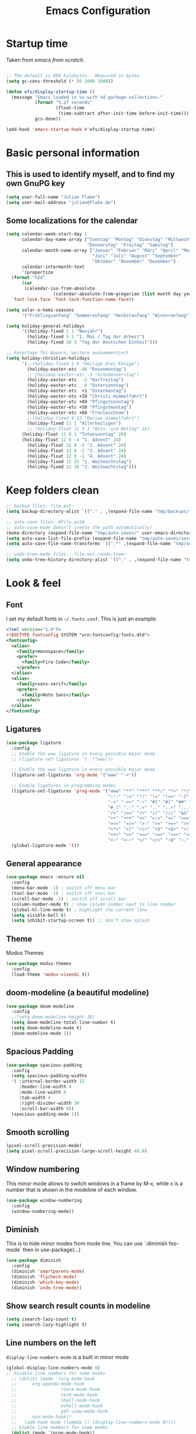 #+TITLE: Emacs Configuration
#+STARTUP: content
#+PROPERTY: header-args :tangle yes
#+TODO: TODO COMMENT

* Startup time

Taken from /emacs from scratch/.
#+begin_src emacs-lisp

  ;; The default is 800 kilobytes.  Measured in bytes.
  (setq gc-cons-threshold (* 50 1000 1000))

  (defun efs/display-startup-time ()
    (message "Emacs loaded in %s with %d garbage collections."
             (format "%.2f seconds"
                     (float-time
                      (time-subtract after-init-time before-init-time)))
             gcs-done))

  (add-hook 'emacs-startup-hook #'efs/display-startup-time)

#+end_src

#+RESULTS:
| efs/display-startup-time |

* Basic personal information
  
** This is used to identify myself, and to find my own GnuPG key
  
#+begin_src emacs-lisp
  (setq user-full-name "Julian Flake")
  (setq user-mail-address "julian@flake.de")
#+end_src

** Some localizations for the calendar
#+begin_src emacs-lisp
  (setq calendar-week-start-day 1
        calendar-day-name-array ["Sonntag" "Montag" "Dienstag" "Mittwoch"
                                 "Donnerstag" "Freitag" "Samstag"]
        calendar-month-name-array ["Januar" "Februar" "März" "April" "Mai"
                                   "Juni" "Juli" "August" "September"
                                   "Oktober" "November" "Dezember"]
        calendar-intermonth-text
        '(propertize
  	(format "%2d"
  		(car
  		 (calendar-iso-from-absolute
                    (calendar-absolute-from-gregorian (list month day year)))))
  	'font-lock-face 'font-lock-function-name-face))

  (setq solar-n-hemi-seasons
        '("Frühlingsanfang" "Sommeranfang" "Herbstanfang" "Winteranfang"))

  (setq holiday-general-holidays
        '((holiday-fixed 1 1 "Neujahr")
          (holiday-fixed 5 1 "1. Mai / Tag der Arbeit")
          (holiday-fixed 10 3 "Tag der Deutschen Einheit")))

  ;; Feiertage für Bayern, weitere auskommentiert
  (setq holiday-christian-holidays
        '(;;(holiday-fixed 1 6 "Heilige Drei Könige")
          (holiday-easter-etc -48 "Rosenmontag")
          ;; (holiday-easter-etc -3 "Gründonnerstag")
          (holiday-easter-etc  -2 "Karfreitag")
          (holiday-easter-etc   0 "Ostersonntag")
          (holiday-easter-etc  +1 "Ostermontag")
          (holiday-easter-etc +39 "Christi Himmelfahrt")
          (holiday-easter-etc +49 "Pfingstsonntag")
          (holiday-easter-etc +50 "Pfingstmontag")
          (holiday-easter-etc +60 "Fronleichnam")
          ;;(holiday-fixed 8 15 "Mariae Himmelfahrt")
          (holiday-fixed 11 1 "Allerheiligen")
          ;; (holiday-float 11 3 1 "Buss- und Bettag" 16)
    	(holiday-float 11 0 1 "Totensonntag" 20)
    	(holiday-float 12 0 -4 "1. Advent" 24)
          (holiday-float 12 0 -3 "2. Advent" 24)
          (holiday-float 12 0 -2 "3. Advent" 24)
          (holiday-float 12 0 -1 "4. Advent" 24)
          (holiday-fixed 12 25 "1. Weihnachtstag")
          (holiday-fixed 12 26 "2. Weihnachtstag")))
#+end_src
* Keep folders clean

#+begin_src emacs-lisp
  ;; backup files: file.ext~
  (setq backup-directory-alist `(("." . ,(expand-file-name "tmp/backups/" user-emacs-directory))))

  ;; auto-save files: #file.ext#
  ;; auto-save-mode doesn't create the path automatically!
  (make-directory (expand-file-name "tmp/auto-saves/" user-emacs-directory) t)
  (setq auto-save-list-file-prefix (expand-file-name "tmp/auto-saves/sessions/" user-emacs-directory))
  (setq auto-save-file-name-transforms `((".*" ,(expand-file-name "tmp/auto-saves/" user-emacs-directory) t)))

  ;; undo-tree-mode files: .file.ext.~undo-tree~
  (setq undo-tree-history-directory-alist `(("." . ,(expand-file-name "tmp/undo-tree/" user-emacs-directory))))
#+end_src

* Look & feel
** Font

I set my default fonts in ~~/.fonts.conf~. This is just an example:

#+begin_src xml :tangle no
  <?xml version="1.0"?>
  <!DOCTYPE fontconfig SYSTEM "urn:fontconfig:fonts.dtd">
  <fontconfig>
    <alias>
      <family>monospace</family>
      <prefer>
        <family>Fira Code</family>
      </prefer>
    </alias>
    <alias>
      <family>sans-serif</family>
      <prefer>
        <family>Noto Sans</family>
      </prefer>
    </alias>
  </fontconfig>
#+end_src

** Ligatures

#+begin_src emacs-lisp
  (use-package ligature
    :config
    ;; Enable the www ligature in every possible major mode
    ;; (ligature-set-ligatures 't '("www"))

    ;; Enable the www ligature in every possible major mode
    (ligature-set-ligatures 'org-mode '("www" "->"))

    ;; Enable ligatures in programming modes
    (ligature-set-ligatures 'prog-mode '("www" "**" "***" "**/" "*>" "*/" "\\\\" "\\\\\\" "{-" "::"
                                         ":::" ":=" "!!" "!=" "!==" "-}" "----" "-->" "->" "->>"
                                         "-<" "-<<" "-~" "#{" "#[" "##" "###" "####" "#(" "#?" "#_"
                                         "#_(" ".-" ".=" ".." "..<" "..." "?=" "??" ";;" "/*" "/**"
                                         "/=" "/==" "/>" "//" "///" "&&" "||" "||=" "|=" "|>" "^=" "$>"
                                         "++" "+++" "+>" "=:=" "==" "===" "==>" "=>" "=>>" "<="
                                         "=<<" "=/=" ">-" ">=" ">=>" ">>" ">>-" ">>=" ">>>" "<*"
                                         "<*>" "<|" "<|>" "<$" "<$>" "<!--" "<-" "<--" "<->" "<+"
                                         "<+>" "<=" "<==" "<=>" "<=<" "<>" "<<" "<<-" "<<=" "<<<"
                                         "<~" "<~~" "</" "</>" "~@" "~-" "~>" "~~" "~~>" "%%"))
    (global-ligature-mode 't))
#+end_src

** General appearance

#+begin_src emacs-lisp
  (use-package emacs :ensure nil
    :config
    (menu-bar-mode -1) ; switch off menu bar
    (tool-bar-mode -1) ; switch off tool bar
    (scroll-bar-mode -1) ; switch off scroll bar
    (column-number-mode t) ; show column number next to line number
    (global-hl-line-mode t) ; highlight the current line
    (setq visible-bell t)
    (setq inhibit-startup-screen t)) ;; don't show splash
#+end_src

** Theme
Modus Themes
#+begin_src emacs-lisp
  (use-package modus-themes
    :config
    (load-theme 'modus-vivendi t))
#+end_src

** doom-modeline (a beautiful modeline)

#+begin_src emacs-lisp
  (use-package doom-modeline
    :config
    ;;(setq doom-modeline-height 18)
    (setq doom-modeline-total-line-number t)
    (setq doom-modeline-mu4e t)
    (doom-modeline-mode 1))
#+end_src

** Spacious Padding
#+begin_src emacs-lisp
  (use-package spacious-padding
    :config
    (setq spacious-padding-widths
  	'( :internal-border-width 15
  	   :header-line-width 4
  	   :mode-line-width 6
  	   :tab-width 4
  	   :right-divider-width 30
  	   :scroll-bar-width 8))
    (spacious-padding-mode 1))
#+end_src

** Smooth scrolling

#+begin_src emacs-lisp
  (pixel-scroll-precision-mode)
  (setq pixel-scroll-precision-large-scroll-height 40.0)
#+end_src

** Window numbering
This minor mode allows to switch windows in a frame by M-x, while x is a number that is shown in the modeline of each window.
#+begin_src emacs-lisp
  (use-package window-numbering
    :config
    (window-numbering-mode))
#+end_src

** Diminish

This is to hide minor modes from mode line. You can use `:diminish foo-mode` then in use-package(...)

#+begin_src emacs-lisp
  (use-package diminish
    :config
    (diminish 'smartparens-mode)
    (diminish 'flycheck-mode)
    (diminish 'which-key-mode)
    (diminish 'undo-tree-mode))
#+end_src
   
** Show search result counts in modeline

#+begin_src emacs-lisp
  (setq isearch-lazy-count t)
  (setq isearch-lazy-highlight t)
#+end_src

** Line numbers on the left
   
=display-line-numbers-mode= is a built in minor mode

#+begin_src emacs-lisp
  (global-display-line-numbers-mode 0)
  ;; Disable line numbers for some modes
    ;; (dolist (mode '(org-mode-hook
    ;; 		org-agenda-mode-hook
    ;;                 vterm-mode-hook
    ;;                 term-mode-hook
    ;;                 shell-mode-hook
    ;;                 eshell-mode-hook
    ;;                 pdf-view-mode-hook
    ;; 		nov-mode-hook))
    ;;   (add-hook mode (lambda () (display-line-numbers-mode 0))))
    ;; Enable line numbers for some modes
    (dolist (mode '(prog-mode-hook))
      (add-hook mode (lambda ()
  		     (display-line-numbers-mode 1))))
#+end_src

** Smart paranthesis & Highlight (rainbowishly) parenthesis

An alternative to /smartparens/ is /paren/.

#+begin_src emacs-lisp
  (use-package smartparens
    :config
    (progn
      (require 'smartparens-config)
      (smartparens-global-mode t)
      (show-paren-mode t)))
#+end_src

#+begin_src emacs-lisp
  (use-package rainbow-delimiters
    :config
    (add-hook 'prog-mode-hook #'rainbow-delimiters-mode))
#+end_src

** All-the-icons

You must run 'M-x all-the-icons-install-fonts' to actually download the icons to '~/.local/share/fonts/'.

#+begin_src emacs-lisp
  (use-package all-the-icons)
  (use-package all-the-icons-completion
    :config (all-the-icons-completion-mode))
#+end_src

** COMMENT Highlight indent guides
#+begin_src emacs-lisp :tangle no
  (use-package highlight-indent-guides
    :config
    (setq highlight-indent-guides-method 'character)
    ;; To enable automatically in most programming modes:
    (add-hook 'prog-mode-hook 'highlight-indent-guides-mode))
#+end_src

** Olivetti mode (writing environment)

#+begin_src emacs-lisp
  (use-package olivetti)
#+end_src

* Org mode
** Org Mode basics: Look&Feel, task management, capture templates, LaTex export
*** Org's basics & Look & Feel

#+begin_src emacs-lisp
  (defun jf/org-setup-look-and-feel ()
    (set-face-underline 'org-ellipsis nil)
    (setq org-ellipsis " …")
    (setq org-startup-indented t)
    (setq org-startup-truncated nil)
    (setq org-src-tab-acts-natively t)
    (setq org-ctrl-k-protect-subtree t)
    (setq org-return-follows-link t)
    (setq org-num-skip-unnumbered t)
    (setq org-num-skip-tags (list "ignore" "noexport" "unnumbered"))
    (setq org-goto-interface 'outline-path-completion)
    (setq org-cite-global-bibliography '("~/Documents/Literatur/Literatur.bib"))
    (add-hook 'org-mode-hook (lambda ()
       			     (visual-line-mode 1)
  			     (variable-pitch-mode 1)))
    ;; Force to fixed-pitch certain elements in org mode, when I switch to variable-pitch-mode
    ;; To find the face at point, use 'C-u C-x =' (~what-cursor-position~ with prefix)
    (custom-theme-set-faces
     'user
     '(org-block ((t (:inherit fixed-pitch))))
     '(org-block-begin-line ((t (:inherit shadow fixed-pitch))))
     '(org-block-end-line ((t (:inherit shadow fixed-pitch))))
     '(org-checkbox ((t (:inherit (fixed-pitch)))))
     '(org-code ((t (:inherit (shadow fixed-pitch)))))
     '(org-date ((t (:inherit (fixed-pitch)))))
     '(org-document-info ((t (:foreground "dark orange"))))
     '(org-document-info-keyword ((t (:inherit (shadow fixed-pitch)))))
     '(org-done ((t (:inherit (fixed-pitch)))))
     '(org-drawer ((t (:inherit (fixed-pitch)))))
     '(org-formula ((t (:inherit (fixed-pitch)))))
     '(org-indent ((t (:inherit (org-hide fixed-pitch)))))
     '(org-link ((t (:foreground "royal blue" :underline t))))
     '(org-meta-line ((t (:inherit (font-lock-comment-face fixed-pitch)))))
     '(org-property-value ((t (:inherit fixed-pitch))) t)
     '(org-special-keyword ((t (:inherit (font-lock-comment-face fixed-pitch)))))
     '(org-table ((t (:inherit fixed-pitch :foreground "#83a598"))))
     '(org-tag ((t (:inherit (shadow fixed-pitch) :weight bold :height 0.8))))
     '(org-target ((t (:inherit (fixed-pitch)))))
     '(org-todo ((t (:inherit (fixed-pitch)))))
     '(org-verbatim ((t (:inherit (shadow fixed-pitch))))))
        
    ;; beautiful bullets
    (use-package org-superstar
      :config
      (add-hook 'org-mode-hook (lambda () (org-superstar-mode 1)))))
#+end_src

*** Task Management, Agenda, Archive, Refiling

#+begin_src emacs-lisp
  (defun jf/org-setup-task-management-and-agenda ()
    ;; Task management
    (setq org-directory "~/org")
    (setq org-default-notes-file (concat org-directory "/inbox.org"))
    (setq org-tag-alist '(("direct" . ?d)
                          ("personal" . ?p)
                          ("house" . ?h)
                          ("promotion" . ?P)
                          ("reading" . ?r)
                          ("work" . ?w)
                          ("teaching" . ?t)
                          ("sail" . ?S)
                          ("nerdism" . ?n)))
    (setq org-todo-keywords '((sequence "TODO(t)" "FREQ(f)" "EVNT(e)" "PROJ(p)" "WAIT(w/!)" "|" "SKIP(s!)" "DONE(d!)" "CNCL(c/!)")))
    (setq org-todo-repeat-to-state t)
    (setq org-log-done 'time)
    (setq org-log-into-drawer t)

    ;; Agenda
    (setq org-agenda-files '("~/org/gtd.org"
                             "~/org/tickler.org"
                             "~/org/inbox.org"
                             "~/org/calendar.org"))
    ;; the file calendar.org is read-only, allow this file-local-variable to be set.
    ;; See Troubleshooting section in README.org at https://gitlab.com/hperrey/khalel/
    (setq safe-local-variable-values
          (quote
           ((buffer-read-only . 1))))

    (setq org-agenda-window-setup 'current-window)
    (setq org-agenda-span 1)
    (setq org-agenda-time-grid
          '((daily today require-timed remove-match)
            (800 1000 1200 1400 1600 1800 2000)
            " ┄┄┄┄┄ " "┄┄┄┄┄┄┄┄┄┄┄┄┄┄┄"))
    (setq org-agenda-include-diary nil)
    (setq org-agenda-custom-commands
          '(
            ("w" "Weekly cleanup" todo "CNCL|DONE")
  	  ("d" "Deadlines" agenda "Show deadlines"
  	   ((org-agenda-span 'year)
  	    (org-agenda-time-grid nil)
  	    (org-agenda-show-all-dates nil)
  	    (org-agenda-entry-types '(:deadline)) ;; this entry excludes :scheduled
  	    (org-deadline-warning-days 0)))
            ("c" "Important events" agenda* nil
             ((org-agenda-files '("~/org/calendar.org"))
              (org-agenda-span 7)
              (org-agenda-skip-function '(org-agenda-skip-entry-if
                                          'regexp ":C3RE:\\|:AfH:\\|:Mond:"))))
            ("C" "All events" agenda* nil
             ((org-agenda-files '("~/org/calendar.org"))
              (org-agenda-span 7)))))

    (setq org-stuck-projects '("-noproject+LEVEL=2/-DONE-FREQ"
                               ("TODO" "NEXT")
                               nil ""))
    (setq org-deadline-warning-days 7)
    ;; Refiling
    (setq org-refile-targets (quote (("~/org/gtd.org" :maxlevel . 4)
                                     ("~/org/someday.org" :maxlevel . 1)
                                     ("~/org/tickler.org" :maxlevel . 1))))
    (setq org-refile-use-outline-path 'file)
    (setq org-refile-allow-creating-parent-nodes 'confirm)
    (setq org-outline-path-complete-in-steps nil)

    ;; Archive
    (setq org-archive-location (concat org-directory "/archive/archive-" (format-time-string "%Y" (current-time)) ".org::datetree/")))
#+end_src

*** Safe elisp org-links

#+begin_src emacs-lisp
  (defun jf/org-setup-safe-elisp-links ()
    (setq org-confirm-elisp-link-whitelist
  	'("(khalel-edit-calendar-event)"
  	  "(progn (khalel-run-vdirsyncer) (khalel-import-events))"
  	  "(org-roam-dailies-goto-yesterday)"
  	  "(mu4e)"
  	  "(org-agenda-list)"))

    (setq org-confirm-elisp-link-not-regexp
  	(mapconcat 'identity org-confirm-elisp-link-whitelist "\\|")))
#+end_src

*** Org capture templates

#+begin_src emacs-lisp
  (defun jf/org-setup-capture-templates ()
    (setq org-capture-templates
  	'(
    	  ("t" "Todo" entry (file "~/org/inbox.org")
             "* TODO %?\n  %i")
    	  ("m" "Todo from Mail" entry (file "~/org/inbox.org")
             "* TODO %?\nSCHEDULED: %t\nMail from %:fromname: %a")
    	  ("l" "Todo with Link" entry (file "~/org/inbox.org")
             "* TODO %?\nSCHEDULED: %t\nLink: %a"))))
#+end_src

*** LaTeX export classes + beamer support

#+begin_src emacs-lisp
  (defun jf/org-setup-latex-export ()
    ;; use luatex as LaTeX Compiler
    (setq org-latex-compiler "lualatex")

    ;; Include e set (or known email address)
    (setq org-export-with-email t)

    ;; compile latex in foreground to directly retrieve compilation errors
    (setq org-export-in-background nil)

    ;; use emacs's font-locking for syntax highlighting in LaTeX exports
    (setq org-latex-src-block-backend 'engraved)

    ;; ox-latex: Add KomaScript to the known classes
    (with-eval-after-load 'ox-latex
      (add-to-list 'org-latex-classes '("scrbook"
                                	      "\\documentclass[11pt]{scrbook}"
                                	      ("\\chapter{%s}" . "\\chapter*{%s}")
                                	      ("\\section{%s}" . "\\section*{%s}")
                                	      ("\\subsection{%s}" . "\\subsection*{%s}")
                                	      ("\\subsubsection{%s}" . "\\subsubsection*{%s}")
                                	      ("\\paragraph{%s}" . "\\paragraph*{%s}")
                                	      ("\\subparagraph{%s}" . "\\subparagraph*{%s}"))))
    (with-eval-after-load 'ox-latex
      (add-to-list 'org-latex-classes '("scrartcl"
                                	      "\\documentclass[11pt]{scrartcl}"
                                	      ("\\section{%s}" . "\\section*{%s}")
                                	      ("\\subsection{%s}" . "\\subsection*{%s}")
                                	      ("\\subsubsection{%s}" . "\\subsubsection*{%s}")
                                	      ("\\paragraph{%s}" . "\\paragraph*{%s}")
                                	      ("\\subparagraph{%s}" . "\\subparagraph*{%s}"))))
    (with-eval-after-load 'ox-latex
      (add-to-list 'org-latex-classes '("moderncv"
                                	      "\\documentclass{moderncv}"
                                	      ("\\section{%s}" . "\\section*{%s}")
        				      ("\\subsection{%s}" . "\\subsection{%s}"))))
    (with-eval-after-load 'ox-latex
      (add-to-list 'org-latex-classes '("my-beamer"
                          	      "\\documentclass[presentation,aspectratio=169,allowframebreaks]{beamer}
          \\usepackage{pdfpages}
          \\institute[RGSE]{University of Koblenz, Research Group Software Engineering}
          \\setbeamertemplate{caption}{\\raggedright\\insertcaption\\par}
          \\beamertemplatenavigationsymbolsempty%
          \\addtobeamertemplate{navigation symbols}{}{%
              \\usebeamerfont{footline}%
              \\usebeamercolor[fg]{footline}%
              \\hspace{1em}%
              \\insertframenumber % / \\inserttotalframenumber%
          }
          \\setbeamertemplate{section page}{%
            \\begin{centering}%
              \\begin{beamercolorbox}[sep=12pt,center]{section title}%
                \\usebeamerfont{section title}\\insertsection\\par%
              \\end{beamercolorbox}%
            \\end{centering}%
          }%
          \\AtBeginSection[]{%
           \\begin{frame}%
             \\sectionpage%
           \\end{frame}%
          }%"
                          	      ("\\section{%s}" . "\\section*{%s}")
                          	      ("\\subsection{%s}" . "\\subsection*{%s}")
                          	      ("\\subsubsection{%s}" . "\\subsubsection*{%s}"))))

    ;; add beamer to the export backends
    (add-to-list 'org-export-backends 'beamer)
    (setq org-beamer-environments-extra
  	'(("onlyenv" "O" "\\begin{onlyenv}%a" "\\end{onlyenv}")))

    ;; koma-letter
    (eval-after-load 'ox '(require 'ox-koma-letter))

    (eval-after-load 'ox-koma-letter
      '(progn
         (add-to-list 'org-latex-classes
                      '("my-koma-letter"
        		      "\\documentclass[11pt,parskip,DIV=15,fromalign=right]\{scrlttr2\}
        \\usepackage[german]{babel}
        \\renewcommand{\\familydefault}{\\sfdefault}
               \[DEFAULT-PACKAGES]
               \[PACKAGES]
               \[EXTRA]"))

         (setq org-koma-letter-default-class "my-koma-letter"))))
#+end_src

*** Org babel
#+begin_src emacs-lisp
  (defun jf/org-setup-babel ()
    (org-babel-do-load-languages
     'org-babel-load-languages
     '((dot . t)
       (emacs-lisp .t)
       (java .t)
       (plantuml .t)
       (shell . t)
       (sqlite . t)
       (latex . t))))
#+end_src

*** Display PDF images inline

#+begin_src emacs-lisp
  (defun jf/org-setup-display-pdf-inline ()

    ;; Display PDF files inline
    ;; taken from https://stackoverflow.com/questions/15407485/inline-pdf-images-in-org-mode

    (add-to-list 'image-file-name-extensions "pdf")

    (setq org-image-actual-width 600)

    (setq org-imagemagick-display-command "convert -density 600 \"%s\" -thumbnail \"%sx%s>\" \"%s\"")
    (defun org-display-inline-images (&optional include-linked refresh beg end)
      "Display inline images.
    Normally only links without a description part are inlined, because this
    is how it will work for export.  When INCLUDE-LINKED is set, also links
    with a description part will be inlined.  This
    can be nice for a quick
    look at those images, but it does not reflect what exported files will look
    like.
    When REFRESH is set, refresh existing images between BEG and END.
    This will create new image displays only if necessary.
    BEG and END default to the buffer boundaries."
      (interactive "P")
      (unless refresh
        (org-remove-inline-images)
        (if (fboundp 'clear-image-cache) (clear-image-cache)))
      (save-excursion
        (save-restriction
  	(widen)
  	(setq beg (or beg (point-min)) end (or end (point-max)))
  	(goto-char beg)
  	(let ((re (concat "\\[\\[\\(\\(file:\\)\\|\\([./~]\\)\\)\\([^]\n]+?"
                            (substring (org-image-file-name-regexp) 0 -2)
                            "\\)\\]" (if include-linked "" "\\]")))
                old file ov img)
            (while (re-search-forward re end t)
              (setq old (get-char-property-and-overlay (match-beginning 1)
                                                       'org-image-overlay)
    		  file (expand-file-name
  			(concat (or (match-string 3) "") (match-string 4))))
              (when (file-exists-p file)
                (let ((file-thumb (format "%s%s_thumb.png" (file-name-directory file) (file-name-base file))))
  		(if (file-exists-p file-thumb)
                      (let ((thumb-time (nth 5 (file-attributes file-thumb 'string)))
                            (file-time (nth 5 (file-attributes file 'string))))
                        (if (time-less-p thumb-time file-time)
    			  (shell-command (format org-imagemagick-display-command
    						 file org-image-actual-width org-image-actual-width file-thumb) nil nil)))
                    (shell-command (format org-imagemagick-display-command
  					 file org-image-actual-width org-image-actual-width file-thumb) nil nil))
  		(if (and (car-safe old) refresh)
                      (image-refresh (overlay-get (cdr old) 'display))
                    (setq img (save-match-data (create-image file-thumb)))
                    (when img
                      (setq ov (make-overlay (match-beginning 0) (match-end 0)))
                      (overlay-put ov 'display img)
                      (overlay-put ov 'face 'default)
                      (overlay-put ov 'org-image-overlay t)
                      (overlay-put ov 'modification-hooks
  				 (list 'org-display-inline-remove-overlay))
                      (push ov org-inline-image-overlays)))))))))))
#+end_src

*** Finally setup org
#+begin_src emacs-lisp
  (use-package org :ensure nil ; already loaded, otherwise this won't get tangled
    ;; the bind may defer the package loading, see documentation (C-h f use-package RET)
    :bind (:map org-mode-map
      	      ("C-c C-<left>" . org-promote-subtree)
      	      ("C-c C-<right>" . org-demote-subtree)
  	      ("C-c ," . org-timestamp-inactive))
    :config
    (jf/org-setup-look-and-feel)
    (jf/org-setup-task-management-and-agenda)
    (jf/org-setup-safe-elisp-links)
    (jf/org-setup-capture-templates)
    (jf/org-setup-latex-export)
    (jf/org-setup-babel)
    (jf/org-setup-display-pdf-inline))
#+end_src

** Org mode exports: syntax highlighting with engrave-faces

For syntax highlighted source code blocks, I use the font-locking mode of emacs. The package engrave-faces contains LaTeX, Ansi and HTML faces.

#+begin_src emacs-lisp
  (use-package engrave-faces)
#+end_src

** Org mode scratch buffer

#+begin_src emacs-lisp
  (setq initial-scratch-message "* Org Mode Scratch Buffer\n\n")
  (setq initial-major-mode 'org-mode)
#+end_src

** org-roam
Build a second brain with org-roam.
#+begin_src emacs-lisp
  (use-package org-roam
    :after org
    :bind (("C-c n l" . org-roam-buffer-toggle)
           ("C-c n f" . org-roam-node-find)
           ("C-c n i" . org-roam-node-insert)
           ("C-c n c" . org-roam-capture)
           ("C-c n g" . org-roam-graph)
           ;; Dailies
           ("C-c n j" . org-roam-dailies-capture-date)
           :map org-mode-map
           ("C-M-i" . completion-at-point)
           :map org-roam-dailies-map
           ("Y" . org-roam-dailies-capture-yesterday)
           ("T" . org-roam-dailies-capture-tomorrow))
    :bind-keymap
    ("C-c n d" . org-roam-dailies-map)
    :config
    (setq org-roam-database-connector 'sqlite-builtin) ;; emacs 29 and newer
    (setq org-roam-directory (file-truename "~/org/roam/"))
    (setq org-roam-completion-everywhere t)
    ;; If you're using a vertical completion framework, you might want a more informative completion interface
    (setq org-roam-node-display-template (concat "${title:*} " (propertize "${tags:10}" 'face 'org-tag)))
    (org-roam-db-autosync-mode)
    (org-roam-setup)
    (org-roam-update-org-id-locations)
    (setq org-roam-capture-templates '(
                                       ("d" "default" plain "%?"
                                        :target (file+head
                                                 "%<%Y%m%d%H%M%S>-${slug}.org"
                                                 "#+title: ${title}\n")
                                        :unnarrowed t)
                                       ("n" "literature note" plain "%?"
                                        :target (file+head
                                                 "%(expand-file-name (or citar-org-roam-subdir \"\") org-roam-directory)/${citar-citekey}.org"
                                                 "#+title: [${citar-citekey}] ${note-title}\n#+filetags: literature_note\n\n")
                                        :unnarrowed t))) ; org-roam-capture-templates
    (require 'org-roam-dailies) ;; Ensure the keymap is available
    (setq org-roam-dailies-capture-templates '(
                                               ("d" "default" entry "* %?"
                                                :target
                                                (file+head "%<%Y-%m-%d_%A>.org" "#+title: %<%Y-%m-%d (%A)>\n#+filetags: daily\n\n- Links: [[id:b3cb74b2-a385-4132-a55e-8cf561eed9fc][Journaling]]\n* Träume\n* Daily Planing\n- [ ] Journal [[elisp:(org-roam-dailies-goto-yesterday 1)][yesterday]]\n- [ ] Process [[file:~/Syncthing/org/inbox.org][inbox]]\n- [ ] Check [[elisp:(mu4e)][mails]]\n- [ ] Check [[elisp:(org-agenda-list)][agenda]]\n* Emotionen\n** Drei Dinge, für die ich dankbar bin\n1. \n2. \n3. ")))) ; org-roam-dailies-capture-templaes
    ) ; org-roam
#+end_src

Visualize the org roam graph in browser.
#+begin_src emacs-lisp
  (use-package org-roam-ui
    :after org-roam
    :config
    (setq org-roam-ui-sync-theme t
  	org-roam-ui-follow t
  	org-roam-ui-update-on-save t
  	org-roam-ui-open-on-start t))
#+end_src

** ox-hugo

#+begin_src emacs-lisp
  (use-package ox-hugo)
#+end_src

** HTML Export

htmlize is used by org to export to HTML.
  
#+begin_src emacs-lisp
  (use-package htmlize)
#+end_src

** org-super-agenda

#+begin_src emacs-lisp
  (use-package org-super-agenda
    :config
    (setq org-super-agenda-groups
  	'(;; Each group has an implicit boolean OR operator between its selectors.
   	  (:name ""  ; Optionally specify section name
                   :time-grid t)  ; Items that appear on the time grid
  	  (:name "Direct Actions"
  		 :tag ("direct"))
  	  (:name "Work"
                   :tag ("work" "teaching"))
  	  (:name "Promotion"
                   :tag "promotion")
  	  (:name "Reading"
                   :category "reading")
  	  (:name "Personal"
                   :tag ("personal"))
  	  (:name "House Routines"
                   :tag "house")
  	  (:name "Sailing"
                   :tag "sail")
  	  ;; Groups supply their own section names when none are given
  	  (:todo "WAIT" :order 8)  ; Set order of this section
  	  ;; After the last group, the agenda will display items that didn't
  	  ;; match any of these groups, with the default order position of 99
  	  ))
    (org-super-agenda-mode))
#+end_src

** ox-extra (from org-contrib)

This is needed to allow for not exporting to latex those org headings that are tagged :ignore:.

#+begin_src emacs-lisp
  (use-package ox-extra :ensure org-contrib
    :after org
    :config
    (ox-extras-activate '(latex-header-blocks ignore-headlines)))
#+end_src

* Other major modes
** magit: Git support

#+begin_src emacs-lisp
  (use-package transient)
#+end_src

#+begin_src emacs-lisp
  (use-package magit
    :config
    ;; gpg signing is at transient level 5, default was to show up to level 4
    (setq transient-default-level 5))
#+end_src

** pdf-tools

#+begin_src emacs-lisp
  (use-package pdf-tools
    :ensure nil ;; use the system installed version (elpaca keyword)
    :config
    (require 'pdf-occur) ;; if I don't require pdf-occur before pdf-tools-install, I get a warning at startup
    (pdf-tools-install)
    :init
    (setq-default pdf-view-display-size 'fit-page))
#+end_src

** Biblio
Search for literature in literature databases like arxiv and dblp
#+begin_src emacs-lisp
  (use-package biblio)
#+end_src

** AucTeX
- https://github.com/progfolio/elpaca/issues/245
- https://github.com/progfolio/elpaca/wiki/auctex

#+begin_src emacs-lisp
  (use-package tex
    :ensure
    (auctex :repo "https://git.savannah.gnu.org/git/auctex.git" :branch "main"
  	  :pre-build (("make" "elpa"))
  	  :build (:not elpaca--compile-info) ;; Make will take care of this step
  	  :files ("*.el" "doc/*.info*" "etc" "images" "latex" "style")
  	  :version (lambda (_) (require 'tex-site) AUCTeX-version))
    :config
    (setq TeX-auto-save t)
    (setq TeX-parse-self t)
    (setq-default TeX-master nil)
    (setq TeX-engine 'luatex)
    ;; synctex
    (add-hook 'LaTeX-mode-hook 'TeX-source-correlate-mode)
    (setq TeX-source-correlate-method 'synctex)
    (setq TeX-source-correlate-start-server t)
    ;; pdf tools
    (setq TeX-view-program-selection '((output-pdf "PDF Tools")))
    (setq TeX-view-program-list '(("PDF Tools" TeX-pdf-tools-sync-view))))
#+end_src

** JustFile mode

Two modes:
- just-mode to edit justfiles
- justl.el to run just on justfiles

#+begin_src emacs-lisp
  (use-package just-mode)
  (use-package justl)
#+end_src

** web-mode & php-mode

#+begin_src emacs-lisp
  (use-package web-mode)
  (use-package php-mode)
#+end_src

** markdown-mode

#+begin_src emacs-lisp
  (use-package markdown-mode)
#+end_src

** yaml-mode

#+begin_src emacs-lisp
  (use-package yaml-mode)
#+end_src

** plantuml-mode

#+begin_src emacs-lisp
  (use-package plantuml-mode
    :config
    (setq org-plantuml-jar-path "~/Applications/plantuml.jar")
    (setq plantuml-default-exec-mode 'jar)
    (setq plantuml-output-type "svg"))
#+end_src

** COMMENT Platform.io
CLOSED: [2024-04-30 Tue 22:41]
Currently not in use, but pulls projectile as dependency. Therefore, I deactivated it
#+begin_src emacs-lisp
  ;; (use-package platformio-mode)
#+end_src

** GUIX

#+begin_src emacs-lisp
  (use-package guix)
  (use-package geiser)
  (use-package geiser-guile
    :config
    ;; Angenommen das Guix-Checkout ist in ~/git/guix.
    (with-eval-after-load 'geiser-guile
      (add-to-list 'geiser-guile-load-path "~/git/guix/master"))
    (with-eval-after-load 'yasnippet
      (add-to-list 'yas-snippet-dirs "~/git/guix/master/etc/snippets/yas"))
    (load-file "~/git/guix/master/etc/copyright.el"))
#+end_src

** ChatGPT Shell

Store the API key in .authinfo. ChatGPT and Dall-E use the same API key.

#+begin_src emacs-lisp
  (use-package chatgpt-shell
   :after shell-maker
   :config (setq chatgpt-shell-openai-key
  	       (auth-source-pick-first-password
  				 :host "api.openai.com")))
#+end_src

** COMMENT ement.el

#+begin_src emacs-lisp :tangle no
  (use-package ement)
#+end_src

** COMMENT JAVA LSP

#+begin_src emacs-lisp :tangle no
  ;;  (use-package projectile)
  ;;  (use-package flycheck)
  ;;  (use-package yasnippet :config (yas-global-mode))
  (use-package lsp-mode :hook ((lsp-mode . lsp-enable-which-key-integration)))
  (use-package hydra)
  ;;  (use-package company)
  (use-package lsp-ui)
  ;; (use-package which-key :config (which-key-mode))
  (use-package lsp-java :config (add-hook 'java-mode-hook 'lsp))
  (use-package dap-mode :after lsp-mode :config (dap-auto-configure-mode))
  ;; (use-package dap-java :ensure nil)
  ;; (use-package helm-lsp)
  ;; (use-package helm
  ;; :config (helm-mode))
  (use-package lsp-treemacs)
#+end_src

** eglot Java
The built-in LSP server

#+begin_src emacs-lisp
  (add-hook 'java-mode-hook 'eglot-java-mode)
  (add-hook 'eglot-java-mode-hook (lambda ()                                        
    (define-key eglot-java-mode-map (kbd "C-c l n") #'eglot-java-file-new)
    (define-key eglot-java-mode-map (kbd "C-c l x") #'eglot-java-run-main)
    (define-key eglot-java-mode-map (kbd "C-c l t") #'eglot-java-run-test)
    (define-key eglot-java-mode-map (kbd "C-c l N") #'eglot-java-project-new)
    (define-key eglot-java-mode-map (kbd "C-c l T") #'eglot-java-project-build-task)
    (define-key eglot-java-mode-map (kbd "C-c l R") #'eglot-java-project-build-refresh)))
#+end_src

* Minor modes & common packages
** savehist
Persist history over Emacs restarts. E.g. Vertico sorts by history position.
#+begin_src emacs-lisp
  (use-package emacs :ensure nil
    :config
    (savehist-mode 1))
#+end_src

** Vertico
(Vertical) Completion framework: Vertico is the successor of selectrum.
#+begin_src emacs-lisp
  (defun crm-indicator (args)
    (cons (format "[CRM%s] %s"
                  (replace-regexp-in-string
                   "\\`\\[.*?]\\*\\|\\[.*?]\\*\\'" ""
                   crm-separator)
                  (car args))
          (cdr args)))

  (use-package vertico
    :config
    ;; Different scroll margin
    ;;(setq vertico-scroll-margin 0)
    ;; Show more candidates
    (setq vertico-count 15)
    ;; Grow and shrink the Vertico minibuffer
    ;; (setq vertico-resize t)
    ;; Optionally enable cycling for `vertico-next' and `vertico-previous'.
    (setq vertico-cycle t)

    ;; Add prompt indicator to `completing-read-multiple'.
    ;; We display [CRM<separator>], e.g., [CRM,] if the separator is a comma.
    (advice-add #'completing-read-multiple :filter-args #'crm-indicator)

    ;; Do not allow the cursor in the minibuffer prompt
    (setq minibuffer-prompt-properties
          '(read-only t cursor-intangible t face minibuffer-prompt))
    (add-hook 'minibuffer-setup-hook #'cursor-intangible-mode)

    ;; Enable recursive minibuffers
    (setq enable-recursive-minibuffers t)

    (vertico-mode))
#+end_src

** Orderless
This package provides an orderless completion style that divides the pattern into space-separated components, and matches candidates that match all of the components in any order. [[https://github.com/oantolin/orderless]]
#+begin_src emacs-lisp
  (use-package orderless
    :init
    ;; Configure a custom style dispatcher (see the Consult wiki)
    ;; (setq orderless-style-dispatchers '(+orderless-dispatch)
    ;;       orderless-component-separator #'orderless-escapable-split-on-space)
    (setq completion-styles '(orderless basic)
          completion-category-defaults nil
          completion-category-overrides '((file (styles partial-completion)))))
#+end_src

** Consult
Completion allows you to quickly select an item from a list of candidates.

#+begin_src emacs-lisp
  ;; Example configuration for Consult
  (use-package consult
    ;; Replace bindings. Lazily loaded due by `use-package'.
    :bind (;; C-c bindings (mode-specific-map)
  	 ("C-c M-x" . consult-mode-command)
  	 ("C-c h" . consult-history)
  	 ("C-c k" . consult-kmacro)
  	 ;; ("C-c m" . consult-man) ; I use it for mu4e
  	 ("C-c i" . consult-info)
  	 ([remap Info-search] . consult-info)
  	 ;; C-x bindings (ctl-x-map)
  	 ("C-x M-:" . consult-complex-command)     ;; orig. repeat-complex-command
  	 ("C-x b" . consult-buffer)                ;; orig. switch-to-buffer
  	 ("C-x 4 b" . consult-buffer-other-window) ;; orig. switch-to-buffer-other-window
  	 ("C-x 5 b" . consult-buffer-other-frame)  ;; orig. switch-to-buffer-other-frame
  	 ("C-x r b" . consult-bookmark)            ;; orig. bookmark-jump
  	 ("C-x p b" . consult-project-buffer)      ;; orig. project-switch-to-buffer
  	 ;; Custom M-# bindings for fast register access
  	 ("M-#" . consult-register-load)
  	 ("M-'" . consult-register-store)          ;; orig. abbrev-prefix-mark (unrelated)
  	 ("C-M-#" . consult-register)
  	 ;; Other custom bindings
  	 ("M-y" . consult-yank-pop)                ;; orig. yank-pop
  	 ;; M-g bindings (goto-map)
  	 ("M-g e" . consult-compile-error)
  	 ("M-g f" . consult-flymake)               ;; Alternative: consult-flycheck
  	 ("M-g g" . consult-goto-line)             ;; orig. goto-line
  	 ("M-g M-g" . consult-goto-line)           ;; orig. goto-line
  	 ("M-g o" . consult-outline)               ;; Alternative: consult-org-heading
  	 ("M-g m" . consult-mark)
  	 ("M-g k" . consult-global-mark)
  	 ("M-g i" . consult-imenu)
  	 ("M-g I" . consult-imenu-multi)
  	 ;; M-s bindings (search-map)
  	 ("M-s d" . consult-find)
  	 ("M-s D" . consult-locate)
  	 ("M-s g" . consult-grep)
  	 ("M-s G" . consult-git-grep)
  	 ("M-s r" . consult-ripgrep)
  	 ("M-s l" . consult-line)
  	 ("M-s L" . consult-line-multi)
  	 ("M-s k" . consult-keep-lines)
  	 ("M-s u" . consult-focus-lines)
  	 ;; Isearch integration
  	 ("M-s e" . consult-isearch-history)
  	 :map isearch-mode-map
  	 ("M-e" . consult-isearch-history)         ;; orig. isearch-edit-string
  	 ("M-s e" . consult-isearch-history)       ;; orig. isearch-edit-string
  	 ("M-s l" . consult-line)                  ;; needed by consult-line to detect isearch
  	 ("M-s L" . consult-line-multi)            ;; needed by consult-line to detect isearch
  	 ;; Minibuffer history
  	 :map minibuffer-local-map
  	 ("M-s" . consult-history)                 ;; orig. next-matching-history-element
  	 ("M-r" . consult-history))                ;; orig. previous-matching-history-element

    ;; Enable automatic preview at point in the *Completions* buffer. This is
    ;; relevant when you use the default completion UI.
    :hook (completion-list-mode . consult-preview-at-point-mode)

    ;; The :init configuration is always executed (Not lazy)
    :init

    ;; Optionally configure the register formatting. This improves the register
    ;; preview for `consult-register', `consult-register-load',
    ;; `consult-register-store' and the Emacs built-ins.
    (setq register-preview-delay 0.5
  	register-preview-function #'consult-register-format)

    ;; Optionally tweak the register preview window.
    ;; This adds thin lines, sorting and hides the mode line of the window.
    (advice-add #'register-preview :override #'consult-register-window)

    ;; Use Consult to select xref locations with preview
    (setq xref-show-xrefs-function #'consult-xref
  	xref-show-definitions-function #'consult-xref)

    ;; Configure other variables and modes in the :config section,
    ;; after lazily loading the package.
    :config

    ;; Optionally configure preview. The default value
    ;; is 'any, such that any key triggers the preview.
    ;; (setq consult-preview-key 'any)
    ;; (setq consult-preview-key "M-.")
    ;; (setq consult-preview-key '("S-<down>" "S-<up>"))
    ;; For some commands and buffer sources it is useful to configure the
    ;; :preview-key on a per-command basis using the `consult-customize' macro.
    (consult-customize
     consult-theme :preview-key '(:debounce 0.2 any)
     consult-ripgrep consult-git-grep consult-grep
     consult-bookmark consult-recent-file consult-xref
     consult--source-bookmark consult--source-file-register
     consult--source-recent-file consult--source-project-recent-file
     ;; :preview-key "M-."
     :preview-key '(:debounce 0.4 any))

    ;; Optionally configure the narrowing key.
    ;; Both < and C-+ work reasonably well.
    (setq consult-narrow-key "<") ;; "C-+"

    ;; Optionally make narrowing help available in the minibuffer.
    ;; You may want to use `embark-prefix-help-command' or which-key instead.
    ;; (define-key consult-narrow-map (vconcat consult-narrow-key "?") #'consult-narrow-help)

    ;; By default `consult-project-function' uses `project-root' from project.el.
    ;; Optionally configure a different project root function.
    ;;;; 1. project.el (the default)
    (setq consult-project-function #'consult--default-project-function)
    ;;;; 2. vc.el (vc-root-dir)
    ;; (setq consult-project-function (lambda (_) (vc-root-dir)))
    ;;;; 3. locate-dominating-file
    ;;(setq consult-project-function (lambda (_) (locate-dominating-file "." ".git")))
    ;;;; 4. projectile.el (projectile-project-root)
    ;; (autoload 'projectile-project-root "projectile")
    ;; (setq consult-project-function (lambda (_) (projectile-project-root)))
    ;;;; 5. No project support
    ;; (setq consult-project-function nil)
    )
#+end_src

** Marginalia

Enriches selection lists (and completion minibuffers, e.g. consult) with additional information.

#+begin_src emacs-lisp
  ;; Enable rich annotations using the Marginalia package
  (use-package marginalia
    :bind (:map minibuffer-local-map
           ("M-A" . marginalia-cycle))
    ;; The :init configuration is always executed (Not lazy!)
    :init
    ;; Must be in the :init section of use-package such that the mode gets
    ;; enabled right away. Note that this forces loading the package.
    (marginalia-mode))
#+end_src

** Corfu (Company replacement)

#+begin_src emacs-lisp
  (use-package corfu
    :config
    ;; Optional customizations
    ;; (setq corfu-cycle t)                ;; Enable cycling for `corfu-next/previous'
    (setq corfu-auto t)                 ;; Enable auto completion
    ;; (setq corfu-separator ?\s)          ;; Orderless field separator
    ;; (setq corfu-quit-at-boundary nil)   ;; Never quit at completion boundary
    ;; (setq corfu-quit-no-match nil)      ;; Never quit, even if there is no match
    ;; (setq corfu-preview-current nil)    ;; Disable current candidate preview
    ;; (setq corfu-preselect 'prompt)      ;; Preselect the prompt
    ;; (setq corfu-on-exact-match nil)     ;; Configure handling of exact matches
    ;; (setq corfu-scroll-margin 5)        ;; Use scroll margin
    (setq corfu-auto-delay 0.5)
    
    ;; TAB cycle if there are only few candidates
    (setq completion-cycle-threshold 3)

    ;; Enable indentation+completion using the TAB key.
    ;; `completion-at-point' is often bound to M-TAB.
    (setq tab-always-indent 'complete)
    
    ;; Enable Corfu globally.  This is recommended since Dabbrev can
    ;; be used globally (M-/).  See also the customization variable
    ;; `global-corfu-modes' to exclude certain modes.
    (global-corfu-mode))
#+end_src

** Syntax check with flycheck

#+begin_src emacs-lisp
  (use-package flycheck
    :config
    (setq flycheck-emacs-lisp-load-path 'inherit)
    (add-hook 'elpaca-after-init-hook #'global-flycheck-mode)
    (add-hook 'prog-mode-hook 'flycheck-mode))
#+end_src
 
** Spell check with flyspell (using enchant)

enchant uses aspell or hunspell or whatever it can find. ~enchant-lsmod-2~ tells, what enchant-2 can find. Saved words are stored in ~~./config/enchant~.

#+begin_src emacs-lisp
  (use-package emacs :ensure nil
    :config
    (setq ispell-program-name "enchant-2")
    (ispell-change-dictionary "de_DE")
    (add-hook 'text-mode-hook 'flyspell-mode)
    (add-hook 'prog-mode-hook 'flyspell-prog-mode))
#+end_src

** embark & embark-consult
#+begin_src emacs-lisp
  (use-package embark
    :bind
    (("C-." . embark-act)         ;; pick some comfortable binding
     ("C-;" . embark-dwim)        ;; good alternative: M-.
     ("C-h B" . embark-bindings)) ;; alternative for `describe-bindings'

    :init

    ;; Optionally replace the key help with a completing-read interface
    (setq prefix-help-command #'embark-prefix-help-command)

    :config

    ;; Hide the mode line of the Embark live/completions buffers
    (add-to-list 'display-buffer-alist
                 '("\\`\\*Embark Collect \\(Live\\|Completions\\)\\*"
                   nil
                   (window-parameters (mode-line-format . none)))))

  ;; Consult users will also want the embark-consult package.
  (use-package embark-consult
    :after (embark consult)
    :demand t ; only necessary if you have the hook below
    ;; if you want to have consult previews as you move around an
    ;; auto-updating embark collect buffer
    :hook
    (embark-collect-mode . consult-preview-at-point-mode))
#+end_src

** citar & citar-embark & citar-org-roam

Allows to browse bibtex file(s), insert citations, open files, links and notes. It's a helm-bibtext replacement.
#+begin_src emacs-lisp
  (use-package citar
    :no-require
    :after org
    :bind
    (:map minibuffer-local-map ("M-b" . citar-insert-preset))
    (:map org-mode-map :package org ("C-c b" . #'org-cite-insert))
    :hook
    (LaTeX-mode . citar-capf-setup)
    (org-mode . citar-capf-setup)
    :config
    (setq org-cite-global-bibliography '("~/Documents/Literatur/Literatur.bib"))
    (setq org-cite-insert-processor 'citar)
    (setq org-cite-follow-processor 'citar)
    (setq org-cite-activate-processor 'citar)
    ;; (setq org-cite-export-processors '((latex biblatex) (t basic)))
    (setq citar-bibliography org-cite-global-bibliography)
    (setq citar-library-paths '("~/Documents/Literatur/bibtex-pdfs"))
    (setq citar-at-point-function 'embark-act))
#+end_src

Embark integration is provided by /citar-embark/. Press C-. (or RET in org buffers) on any citation key to see possible actions.
#+begin_src emacs-lisp
  (use-package citar-embark
    :after citar embark
    :no-require
    :config
    (citar-embark-mode))
#+end_src

The package /citar-org-roam/ provides usage of org roam to take bibliographical notes. When enabled, the "old" or "usual" notes in my notes directory are not available anymore.
#+begin_src emacs-lisp
  (use-package citar-org-roam
    :after (citar org-roam)
    :config
    (setq citar-org-roam-capture-template-key "n")
    (setq citar-org-roam-subdir "bib")
    (citar-org-roam-mode))
#+end_src

** yasnippets (snippet expansion)
Snippet expansion
- default key for expansion is <TAB>
- company does not show snippets for completion-at-point, but there is ongoing work
  what about corfu?

#+begin_src emacs-lisp
  (use-package yasnippet
    :config
    (yas-global-mode))
#+end_src

Snippets aren't included in the base package. Therefore, they need to be loaded separately.
#+begin_src emacs-lisp
  (use-package yasnippet-snippets)
#+end_src

** which-key
This helps to figure out the next keystrokes
#+begin_src emacs-lisp
  (use-package which-key
    :config
    (setq which-key-idle-delay 1)
    (which-key-mode))
#+end_src

** undo-tree
The package /undo-tree/ contains more features than vundo, e.g. timestamps, diffs, etc. I never used those features.
#+begin_src emacs-lisp
  (use-package undo-tree
    :config
    (global-undo-tree-mode))
#+end_src
The global keybinding 'C-x u' is set below.

** Agressive Indent
#+begin_src emacs-lisp
  (use-package aggressive-indent
    :config
    (aggressive-indent-global-mode))
#+end_src

** editorconfig

#+begin_src emacs-lisp
  (use-package editorconfig
    :config
    (editorconfig-mode 1))
#+end_src

** openwith

#+begin_src emacs-lisp
  (use-package openwith
    :config
    (setq openwith-associations
  	(list
  	 (list (openwith-make-extension-regexp
  		'("mpg" "mpeg" "mp3" "mp4" "m4v"
  		  "avi" "wmv" "wav" "mov" "flv"
  		  "ogm" "ogg" "mkv"))
  	       "xdg-open"
  	       '(file))
  	 ;; (list (openwith-make-extension-regexp
  	 ;;        '("xbm" "pbm" "pgm" "ppm" "pnm"
  	 ;;          "png" "gif" "bmp" "tif" "jpeg" "jpg"))
  	 ;;       "xdg-open"
  	 ;;       '(file))
  	 (list (openwith-make-extension-regexp
  		'("doc" "xls" "ppt" "odt" "ods" "odg" "odp" "docx" "xlsx" "pptx"))
  	       "xdg-open"
  	       '(file))))
    ;; prevent <openwith> from interfering with mail attachments
    (require 'mm-util)
    (add-to-list 'mm-inhibit-file-name-handlers 'openwith-file-handler)
    ;; enable openwith mode
    (openwith-mode 1))
#+end_src

** COMMENT sway (needs shackle?)

#+begin_src emacs-lisp :tangle no
  (use-package sway
    :config
    (sway-socket-tracker-mode)
    (sway-undertaker-mode) ;; If you want to use :dedicate, read below.
    (sway-x-focus-through-sway-mode)) ;; Temporary workaround for Sway bug 6216)
#+end_src

* Some convenience functions

** Switch dictionary for flyspell
#+begin_src emacs-lisp
  (defun jf/switch-spell-dict-to-de ()
    (interactive)
    (ispell-change-dictionary "de_DE")
    (flyspell-buffer))

  (defun jf/switch-spell-dict-to-en ()
    (interactive)
    (ispell-change-dictionary "en_US")
    (flyspell-buffer))

  (defun jf/toggle-spell-dict ()
    (interactive)
    (if (equal ispell-local-dictionary "de_DE")
        (ispell-change-dictionary "en_US")
      (ispell-change-dictionary "de_DE")
      (flyspell-buffer)))    
#+end_src

** COMMENT Connect with my ZNC irc bouncer 
Not necessary anymore, since I have a IRC/matrix bridge now
#+begin_src emacs-lisp
  (defun jf/my-irc()
    "Connect to my znc irc bouncer."
    (interactive)
    (erc-tls :server "irc.nuthouse.de" :nick "nutcase"))
#+end_src

** A more distressless writing environment

#+begin_src emacs-lisp
  (defun jf/my-writing-mode()
    "Switch to my distress less writing mode. An alternative is \"writeroom-mode\""
    (interactive)
    (olivetti-mode)
    (variable-pitch-mode))
#+end_src

There is a package https://github.com/joostkremers/writeroom-mode?tab=readme-ov-file that does similar things.

** Focus on Subtree (clone + narrow)
#+begin_src emacs-lisp
  (defun jf/narrow-to-subtree-in-indirect-buffer ()
    "Create an indirect cloned buffer and narrow to org subtree in the clone."
    (interactive)
    (clone-indirect-buffer
     (concat "<org subtree> " (nth 4 (org-heading-components)))
     t)
    (org-narrow-to-subtree))
#+end_src

** TODO Synchronization between JabRef keywords and org-roam nodes
#+begin_src emacs-lisp :tangle no
  (use-package org-roam-citation-keyword-nodes
    :after roam citar
    :ensure (org-roam-citation-keyword-nodes
  	   :type git :host github
  	   :repo "nuthub/org-roam-citation-keyword-nodes"))
#+end_src

** Revert a buffer visiting a file that is optionally created
I use this to trigger a reload of my generated calendar file after it has been rewritten.
#+begin_src emacs-lisp
  (defun jf/revert-file-visiting-buffer (filename)
    "Reverts open buffer visiting FILENAME. If no buffer is visiting FILENAME, a buffer is created that visits FILENAME."
    (save-excursion)
    (or (find-buffer-visiting filename)
        (find-file filename))
    (set-buffer (find-buffer-visiting filename))
    (revert-buffer nil t)
    (message (concat filename " reverted")))
#+end_src

** Open automounted drives
From https://mbork.pl/2024-02-17_Opening_external_drives_in_Dired
#+begin_src emacs-lisp
(defcustom jf/automount-directory (format "/media/%s" user-login-name)
  "Directory under which drives are automounted.")

(defun jf/automount-open-in-dired ()
  "Open the automounted drive in Dired.
If there is more than one, let the user choose."
  (interactive)
  (let ((dirs (directory-files jf/automount-directory nil "^[^.]")))
    (dired (file-name-concat
            jf/automount-directory 
            (cond ((null dirs)
                   (error "No drives mounted at the moment"))
                  ((= (length dirs) 1)
                   (car dirs))
                  (t
                   (completing-read "Open in dired: " dirs nil t)))))))
#+end_src

* Printing

#+begin_src emacs-lisp
  (when (display-graphic-p)
    (setq lpr-command "gtklp")
    (setq ps-lpr-command "gtklp"))
#+end_src

* Calendar & Contact syncing

- I use *vdirsyncer* to synchronize all my remote Calendars and Contacts with my home folder
- I use *khal* to edit the ics files in my home folder (not really, but khal is installed now)
- *khalel* is a package that allows me to interact with khal from within emacs and to create a (read only :( ) ~calendar.org~ file for inclusion in my agenda.
- I use *khard* for editing vcards outside of Nextcloud
- *khardel*, analogously to *khardel*, allows me to edit contacts from within Emacs

#+begin_src emacs-lisp
  (use-package khalel
    :ensure t
    :after org
      :config
      ;; (setq khalel-khal-command "khal")
      ;; (setq khalel-vdirsyncer-command "vdirsyncer")
      (setq khalel-capture-key "k")
      (setq khalel-default-calendar "Persönlich")
      (setq khalel-import-org-file (concat org-directory "/" "calendar.org"))
      (setq khalel-import-start-date "-2m")
      (setq khalel-import-end-date "+12m")
      (setq khalel-import-org-file-confirm-overwrite nil)
      (setq khalel-import-format "* {title} {cancelled} :{calendar}:
  :PROPERTIES:
  :CALENDAR: {calendar}
  :CATEGORY: {calendar}
  :LOCATION: {location}
  :ID: {uid}
  :END:
  - When: <{start-date-long} {start-time}>--<{end-date-long} {end-time}>
  - Where: {location}
  - Description: {description}
  - URL: {url}
  - Organizer: {organizer}

  [[elisp:(khalel-edit-calendar-event)][Edit this event]]    [[elisp:(progn (khalel-run-vdirsyncer) (khalel-import-events))][Sync and update all]]
  ")
      (khalel-add-capture-template)
      (require 'khalel-icalendar))

  (use-package khardel
    :after org
    :config
    (require 'khardel)
    (require 'khardel-org))
#+end_src

* Contact syncing

* Mail configuration

mu (including mu4e) needs to be installed via package manager, e.g. yay mu-git

1. run mbsync -a
2. initialize mu
   #+begin_src bash :tanlge no
     mu init \
        --my-address=foo@example.com \
        --my-address=bar@example.com \
        -m ~/Mail
   #+end_src

#+begin_src emacs-lisp
  (use-package mu4e
    :if (string-prefix-p "nutbook" (system-name))
    :ensure nil ;; use the system installed version (elpaca keyword)
    :config
    (define-key mu4e-view-mode-map (kbd "C--") nil t) ; remove key binding
    (define-key mu4e-view-mode-map (kbd "C-+") nil t) ; remove key binding
    (define-key mu4e-headers-mode-map (kbd "C--") nil t) ; remove key binding
    (define-key mu4e-headers-mode-map (kbd "C-+") nil t) ; remove key binding
    (setq mu4e-read-option-use-builtin nil)
    (setq mu4e-completing-read-function 'completing-read)
    (setq mu4e-change-filenames-when-moving t)

    ;; appearance
    (setq mu4e-confirm-quit t)
    (setq mu4e-notification-support t)
    (setq mu4e-headers-fields
          '((:human-date . 12)
            (:flags . 6)
            (:maildir . 23)
            (:mailing-list . 10)
            (:from . 22)
            (:subject)))
    (setq mu4e-use-fancy-chars t)
    (setq mu4e-view-show-images t)
    (setq mu4e-view-show-addresses t)
    (setq gnus-visible-headers (concat gnus-visible-headers
                                       "\\|^User-Agent:"))

    ;; receiving mails
    (setq mu4e-get-mail-command "mbsync inboxes-only")
    (setq mu4e-update-interval(* 5 60))
    (setq mu4e-maildir "~/Mail")

    ;; headers view
    (setq mu4e-org-link-query-in-headers-mode t)
    (setq mu4e-headers-include-related nil)
    
    ;; Composing mails
    (require 'smtpmail)
    (setq smtpmail-queue-mail nil)  ;; start in direct mode
    (setq smtpmail-queue-dir "~/Mail/queue/cur")
    (setq mail-user-agent 'mu4e-user-agent)
    (setq message-send-mail-function 'smtpmail-send-it)
    (setq message-kill-buffer-on-exit t)
    ;; show only mail addresses of the last 365 days in completion buffer
    ;; (setq mu4e-compose-complete-only-after (format-time-string
    ;;                                     "%Y-%m-%d"
    ;;                                     (time-subtract (current-time) (days-to-time 365))))
    (setq mu4e-compose-format-flowed t)
    (setq mu4e-compose-in-new-frame t)
    (setq message-cite-function 'message-cite-original) ;; alternative: 'message-cite-original-without-signature
    ;; this adds the date of a cited mail:
    (setq message-citation-line-function 'message-insert-formatted-citation-line)
    ;; disable undo-tree for mail compose (why? I have a separate dir for )
    (add-hook 'mu4e-compose-mode-hook
              (lambda()
  		(undo-tree-mode -1)))

    ;; bookmarks and shortcuts
    (setq mu4e-bookmarks
          '((:name "Combined inbox" :query "maildir:/private/INBOX OR maildir:/work/INBOX OR maildir:/tudo/INBOX" :key ?i)
            (:name "Unread messages" :query "flag:unread AND NOT flag:trashed" :key ?u)
            (:name "Sent" :query "maildir:/private/Sent OR maildir:/work/Sent" :key ?s)
            (:name "Archives" :query "maildir:/private/Archives/2024 OR maildir:/work/Archives/2024" :key ?a)
            (:name "Drafts" :query "maildir:/private/Drafts OR maildir:/work/Drafts" :key ?d)
            (:name "Junk" :query "maildir:/private/Junk OR maildir:/work/Junk" :key ?j)
  	  (:name "Mailing-Lists" :query "maildir:/private/INBOX/*" :key ?m)
            (:name "Today's messages" :query "date:today..now" :key ?n)
            (:name "Last 7 days" :query "date:7d..now" :hide-unread t :key ?7)
            (:name "Trashed mails" :query "flag:trashed" :hide-unread nil :key ?t)
            (:name "Messages with PDFs" :query "mime:application/pdf" :key ?p)))
    (setq mu4e-maildir-shortcuts
          '(("/private/INBOX" . ?p)
            ("/private/Archives/2024" . ?P)
  	  ("/private/autolearn/ham" . ?h)
  	  ("/private/autolearn/spam" . ?s)
  	  ("/work/INBOX" . ?w)
            ("/work/Archives/2024" . ?W)
  	  ("/tudo/INBOX" . ?d)))
    
    ;;
    ;; contexts
    (setq mu4e-context-policy 'pick-first)
    (setq mu4e-contexts
          (list
           ;; private account
           (make-mu4e-context
            :name "Private"
            :match-func
            (lambda (msg)
              (when msg
                (string-prefix-p "/private" (mu4e-message-field msg :maildir))))
            :vars '((user-mail-address . "julian@flake.de")
                    (user-full-name . "Julian Flake")
                    (message-signature . nil)
                    (smtpmail-smtp-server . "nuthost.de")
                    (smtpmail-stream-type . starttls)
                    (smtpmail-smtp-service . 587)
                    (mu4e-drafts-folder . "/private/Drafts")
                    (mu4e-sent-folder . "/private/Sent")
                    (mu4e-refile-folder  . "/private/Archives/2024")
                    (mu4e-trash-folder . "/private/Trash")))
           ;; work account
           (make-mu4e-context
            :name "Work"
            :match-func
            (lambda (msg)
              (when msg
                (string-prefix-p "/work" (mu4e-message-field msg :maildir))))
            :vars '((user-mail-address . "flake@uni-koblenz.de")
                    (user-full-name    . "Julian Flake")
  		  (message-signature . "Dipl.-Inf. Julian Flake\n\nUniversity of Koblenz\nFaculty 4: Computer Science\nInstitute for Software Technology\nPB 20 16 02 | D-56016 Koblenz | Germany\n\nVoice: +49 261 287 2787\nEmail: flake@uni-koblenz.de\nhttps://www.uni-koblenz.de/~flake")
                    (smtpmail-smtp-server . "smtp.uni-koblenz.de")
                    (smtpmail-stream-type . ssl)
                    (smtpmail-smtp-service . 465)
                    (mu4e-drafts-folder  . "/work/Drafts")
                    (mu4e-sent-folder  . "/work/Sent")
                    (mu4e-refile-folder  . "/work/Archives/2024")
                    (mu4e-trash-folder  . "/work/Trash")))
           ;; TUDo account
           (make-mu4e-context
            :name "TUDo"
            :match-func
            (lambda (msg)
              (when msg
                (string-prefix-p "/tudo" (mu4e-message-field msg :maildir))))
            :vars '((user-mail-address . "julian.flake@tu-dortmund.de")
                    (user-full-name . "Julian Flake")
                    (message-signature . nil)
                    (smtpmail-smtp-server . "unimail.tu-dortmund.de")
                    (smtpmail-stream-type . starttls)
                    (smtpmail-smtp-service . 587)
                    (mu4e-drafts-folder . "/private/Drafts")
                    (mu4e-sent-folder . "/private/Sent")
                    (mu4e-refile-folder  . "/private/Archives/2024")
                    (mu4e-trash-folder . "/private/Trash")))))

    ;; Calendar support
    (require 'mu4e-icalendar)
    
    ;; start mu4e (in background)
    (mu4e t)) ; end of use-package mu4e
#+end_src

When signing mails with openpgp (or gnupg), use the key associated with the sender address.
#+begin_src emacs-lisp
  (setq mml-secure-openpgp-sign-with-sender t)
#+end_src

Before sending an email, I'd like to check some things.
#+begin_src emacs-lisp
  ;; 1. let me confirm every message
  (setq message-confirm-send t)
  ;; 2. let me confirm/decline to send an email with empty subject
  (defun jf/message-warn-if-no-subject() 
    (or (message-field-value "Subject")
        (yes-or-no-p "Really send without Subject? ")
        (keyboard-quit)))
  (add-hook 'message-send-hook #'jf/message-warn-if-no-subject)
  ;; 3. warn if no attachment can be found, although there should be one.
  ;; this is from https://github.com/munen/emacs.d/?tab=readme-ov-file#check-for-supposed-attachments-prior-to-sending-them
  ;; I moved the functions in my own namespace and slightly modified them
  (defun jf/message-attachment-present-p ()
    "Return t if a non-gpg attachment is found in the current message."
    (save-excursion
      (save-restriction
        (widen)
        (goto-char (point-min))
        (when (search-forward "<#part type" nil t) t))))

  (setq jf/message-attachment-regexp
        ;; if lower case letters are used, the search is case insensitive
        (regexp-opt '("we send"
                      "i send"
                      "attach"
                      "angehängt"
                      "anhang")))

  (defun jf/message-warn-if-no-attachments ()
    "Check if there is an attachment in the message if I claim it."
    (when (and (save-excursion
                 (save-restriction
    		 (widen)
    		 (goto-char (point-min))
    		 (re-search-forward jf/message-attachment-regexp nil t)))
    	     (not (jf/message-attachment-present-p)))
      (unless (y-or-n-p "No attachment. Send the message?")
        (keyboard-quit))))

  (add-hook 'message-send-hook #'jf/message-warn-if-no-attachments)
#+end_src

* Guix fixes
** tramp / sftpd / gvfsd-fuse
On my Guix system, the process for ~gvfsd-fuse~ is running as ~.gvfsd-fuse-real~. Therefore, the function ~tramp-process-running-p~ does not detect the running process. A similar problem exists with flathub package of emacs: https://github.com/flathub/org.gnu.emacs/issues/27 . Adding the advice from the issue helps, although it could be more elegant.

#+begin_src emacs-lisp :tangle yes
  (defun tramp-process-running-p--mock (process-name)
    "gvfs* is always running."
    (when (string-match "gvfs.*" process-name)
      t))

  (advice-add 'tramp-process-running-p
  	    :before-until
  	    #'tramp-process-running-p--mock)
#+end_src

Best option would be to fix ~tramp-process-running-p~ upstream. An emacs lisp version of ~pidof~ or ~pgrep~ would make it easier.

* Global key bindings
** Increase / decrease text scale
#+begin_src emacs-lisp
  (global-set-key (kbd "C--") 'text-scale-decrease)
  (global-set-key (kbd "C-+") 'text-scale-increase)
#+end_src

** Comment / Uncomment Region
#+begin_src emacs-lisp
  (global-set-key (kbd "C-x C-,") 'comment-region)
  (global-set-key (kbd "C-x C-.") 'uncomment-region)
#+end_src

** Revert buffer
#+begin_src emacs-lisp
  (global-set-key (kbd "C-c r") 'revert-buffer)
#+end_src

** Open GTD file
#+begin_src emacs-lisp
  (global-set-key (kbd "C-c t") (lambda () (interactive) (find-file "~/org/gtd.org")))
#+end_src

** Open the file under cursor
#+begin_src emacs-lisp
  (global-set-key (kbd "C-x f") 'find-file-at-point)
#+end_src

** Switch dictionary
#+begin_src emacs-lisp
  (global-set-key (kbd "C-c d") 'jf/toggle-spell-dict)
#+end_src

** undo-tree
#+begin_src emacs-lisp
  (global-set-key (kbd "C-x u") 'undo-tree-visualize)
#+end_src

** Org mode
#+begin_src emacs-lisp
  (global-set-key (kbd "C-c a") 'org-agenda)
  (global-set-key (kbd "C-c c") 'org-capture)
  (global-set-key (kbd "C-c l") 'org-store-link)
  (global-set-key (kbd "C-c o") 'org-switchb)
  (global-set-key (kbd "C-c n u") 'org-roam-ui-open)
  (global-set-key (kbd "C-c j") 'consult-org-heading)
#+end_src

** Magit
#+begin_src emacs-lisp
  (global-set-key (kbd "C-c g") 'magit-status)
#+end_src

** Mu4e
#+begin_src emacs-lisp
  ;; in conflict with 'consult-man
  (global-set-key (kbd "C-c m") 'mu4e)
#+end_src

** citar-open in non org/latex buffers
#+begin_src emacs-lisp
  (global-set-key (kbd "C-c b") 'citar-open)
#+end_src
